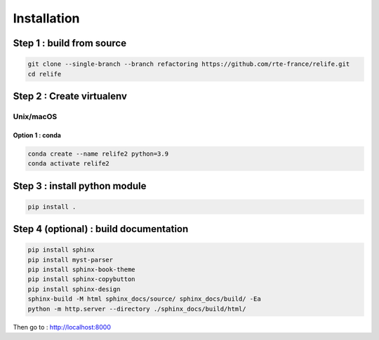 Installation
============

Step 1 : build from source
--------------------------

.. code-block:: console

    git clone --single-branch --branch refactoring https://github.com/rte-france/relife.git
    cd relife
    

Step 2 : Create virtualenv
--------------------------

Unix/macOS
^^^^^^^^^^

Option 1 : conda
~~~~~~~~~~~~~~~~

.. code-block:: console

    conda create --name relife2 python=3.9
    conda activate relife2


Step 3 : install python module
------------------------------

.. code-block:: console

    pip install .


Step 4 (optional) : build documentation
---------------------------------------

.. code-block:: console

    pip install sphinx
    pip install myst-parser
    pip install sphinx-book-theme
    pip install sphinx-copybutton
    pip install sphinx-design
    sphinx-build -M html sphinx_docs/source/ sphinx_docs/build/ -Ea
    python -m http.server --directory ./sphinx_docs/build/html/

Then go to : `http://localhost:8000 <http://localhost:8000>`_